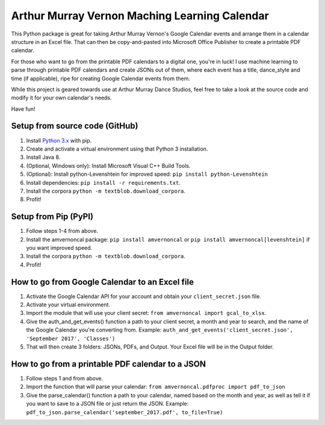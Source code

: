 Arthur Murray Vernon Maching Learning Calendar
==============================================

This Python package is great for taking Arthur Murray Vernon's Google
Calendar events and arrange them in a calendar structure in an Excel
file. That can then be copy-and-pasted into Microsoft Office Publisher
to create a printable PDF calendar.

For those who want to go from the printable PDF calendars to a digital
one, you're in luck! I use machine learning to parse through printable
PDF calendars and create JSONs out of them, where each event has a
title, dance\_style and time (if applicable), ripe for creating Google
Calendar events from them.

While this project is geared towards use at Arthur Murray Dance Studios,
feel free to take a look at the source code and modify it for your own
calendar's needs.

Have fun!

Setup from source code (GitHub)
-------------------------------

1. Install `Python 3.x <https://www.python.org/downloads/>`__ with pip.
2. Create and activate a virtual environment using that Python 3 installation.
3. Install Java 8.
4. (Optional, Windows only): Install Microsoft Visual C++ Build Tools.
5. (Optional): Install python-Levenshtein for improved speed: 
   ``pip install python-Levenshtein``
6. Install dependencies: ``pip install -r requirements.txt``.
7. Install the corpora ``python -m textblob.download_corpora``.
8. Profit!

Setup from Pip (PyPI)
----------------------

1. Follow steps 1-4 from above.
2. Install the amvernoncal package: ``pip install amvernoncal``
   or ``pip install amvernoncal[levenshtein]`` if you want improved speed.
3. Install the corpora ``python -m textblob.download_corpora``.
4. Profit!

How to go from Google Calendar to an Excel file
-----------------------------------------------

1. Activate the Google Calendar API for your account and obtain your ``client_secret.json`` file.
2. Activate your virtual environment.
3. Import the module that will use your client secret: ``from amvernoncal import gcal_to_xlsx``.
4. Give the auth\_and\_get\_events() function a path to your client
   secret, a month and year to search, and the name of the Google
   Calendar you're converting from. 
   Example: ``auth_and_get_events('client_secret.json', 'September 2017', 'Classes')``
5. That will then create 3 folders: JSONs, PDFs, and Output. Your Excel
   file will be in the Output folder.

How to go from a printable PDF calendar to a JSON
-------------------------------------------------

1. Follow steps 1 and from above.
2. Import the function that will parse your calendar: ``from amvernoncal.pdfproc import pdf_to_json``
3. Give the parse\_calendar() function a path to your calendar, named
   based on the month and year, as well as tell it if you want to save
   to a JSON file or just return the JSON. 
   Example: ``pdf_to_json.parse_calendar('september_2017.pdf', to_file=True)``
